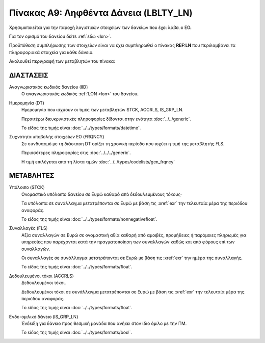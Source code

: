 Πίνακας A9: Ληφθέντα Δάνεια (LBLTY_LN)
======================================
Χρησιμοποιείται για την παροχή λογιστικών στοιχείων των δανείων που έχει λάβει
ο ΕΟ.

Για τον ορισμό του δανείου δείτε :ref:`εδώ <lon>`.

Προϋπόθεση συμπλήρωσης των στοιχείων είναι να έχει συμπληρωθεί ο πίνακας **REF:LN** που περιλαμβάνει τα πληροφοριακά στοιχεία για κάθε δάνειο.

Ακολουθεί περιγραφή των μεταβλητών του πίνακα:

ΔΙΑΣΤΑΣΕΙΣ
----------
Αναγνωριστικός κωδικός δανείου (IID)
    Ο αναγνωριστικός κωδικός :ref:`LON <lon>` του δανείου.  
    
Ημερομηνία (DT)
    Ημερομηνία που ισχύουν οι τιμές των μεταβλητών STCK, ACCRLS, IS_GRP_LN.

    Περαιτέρω διευκρινιστικές πληροφορίες δίδονται στην ενότητα :doc:`../../generic`.

    Το είδος της τιμής είναι :doc:`../../types/formats/datetime`.

Συχνότητα υποβολής στοιχείων ΕΟ (FRQNCY)
    Σε συνδυασμό με τη διάσταση DT ορίζει τη χρονική περίοδο που ισχύει η τιμή της μεταβλητής FLS. 

    Περισσότερες πληροφορίες στις :doc:`../../../generic`.

    Η τιμή επιλέγεται από τη λίστα τιμών :doc:`../../types/codelists/gen_frqncy`


ΜΕΤΑΒΛΗΤΕΣ
----------

Υπόλοιπο (STCK)
    Ονομαστικό υπόλοιπο δανείου σε Ευρώ καθαρό από δεδουλευμένους τόκους·

    Τα υπόλοιπα σε συνάλλαγμα μετατρέπονται σε Ευρώ με βάση
    τις :xref:`exr` την τελευταία μέρα της περιόδου αναφοράς. 

    Το είδος της τιμής είναι :doc:`../../types/formats/nonnegativefloat`.

Συναλλαγές (FLS)
    Αξία συναλλαγών σε Ευρώ σε ονομαστική αξία καθαρή από αμοιβές, προμήθειες ή
    παρόμοιες πληρωμές για υπηρεσίες που παρέχονται κατά την πραγματοποίηση των
    συναλλαγών καθώς και από φόρους επί των συναλλαγών.

    Οι συναλλαγές σε συνάλλαγμα μετατρέπονται σε Ευρώ με βάση τις :xref:`exr`
    την ημέρα της συναλλαγής.

    Το είδος της τιμής είναι :doc:`../../types/formats/float`.

Δεδουλευμένοι τόκοι (ACCRLS)
    Δεδουλευμένοι τόκοι.

    Δεδουλευμένοι τόκοι σε συνάλλαγμα μετατρέπονται σε Ευρώ με βάση
    τις :xref:`exr` την τελευταία μέρα της περιόδου αναφοράς. 

    Το είδος της τιμής είναι :doc:`../../types/formats/float`.  

Ενδο-ομιλικό δάνειο (IS_GRP_LN)
    Ένδειξη για δάνειο προς θεσμική μονάδα που ανήκει στον ίδιο όμιλο με την ΠΜ.

    Το είδος της τιμής είναι :doc:`../../types/formats/bool`.  
